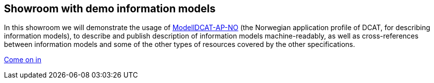 == Showroom with demo information models [[demo-models]]

In this showroom we will demonstrate the usage of https://data.norge.no/specification/modelldcat-ap-no[ModellDCAT-AP-NO, window="_blank", role="ext-link"] (the Norwegian application profile of DCAT, for describing information models), to describe and publish description of information models machine-readably, as well as cross-references between information models and some of the other types of resources covered by the other specifications. 

https://jimjyang.github.io/showroom/modelldcat-ap-no/[Come on in]
